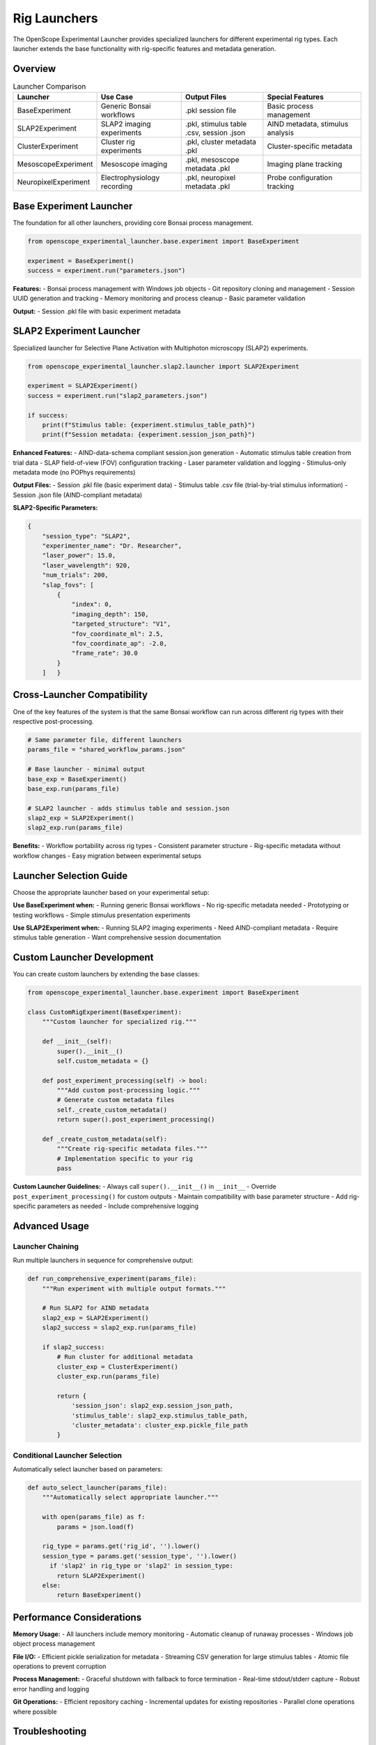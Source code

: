 Rig Launchers
=============

The OpenScope Experimental Launcher provides specialized launchers for different experimental rig types. Each launcher extends the base functionality with rig-specific features and metadata generation.

Overview
--------

.. list-table:: Launcher Comparison
   :header-rows: 1
   :widths: 20 25 25 30

   * - Launcher
     - Use Case
     - Output Files
     - Special Features
   * - BaseExperiment
     - Generic Bonsai workflows
     - .pkl session file
     - Basic process management
   * - SLAP2Experiment
     - SLAP2 imaging experiments
     - .pkl, stimulus table .csv, session .json
     - AIND metadata, stimulus analysis
   * - ClusterExperiment
     - Cluster rig experiments
     - .pkl, cluster metadata .pkl
     - Cluster-specific metadata
   * - MesoscopeExperiment
     - Mesoscope imaging
     - .pkl, mesoscope metadata .pkl
     - Imaging plane tracking
   * - NeuropixelExperiment
     - Electrophysiology recording
     - .pkl, neuropixel metadata .pkl
     - Probe configuration tracking

Base Experiment Launcher
-------------------------

The foundation for all other launchers, providing core Bonsai process management.

.. code-block:: python

   from openscope_experimental_launcher.base.experiment import BaseExperiment

   experiment = BaseExperiment()
   success = experiment.run("parameters.json")

**Features:**
- Bonsai process management with Windows job objects
- Git repository cloning and management
- Session UUID generation and tracking
- Memory monitoring and process cleanup
- Basic parameter validation

**Output:**
- Session .pkl file with basic experiment metadata

SLAP2 Experiment Launcher
--------------------------

Specialized launcher for Selective Plane Activation with Multiphoton microscopy (SLAP2) experiments.

.. code-block:: python

   from openscope_experimental_launcher.slap2.launcher import SLAP2Experiment

   experiment = SLAP2Experiment()
   success = experiment.run("slap2_parameters.json")

   if success:
       print(f"Stimulus table: {experiment.stimulus_table_path}")
       print(f"Session metadata: {experiment.session_json_path}")

**Enhanced Features:**
- AIND-data-schema compliant session.json generation
- Automatic stimulus table creation from trial data
- SLAP field-of-view (FOV) configuration tracking
- Laser parameter validation and logging
- Stimulus-only metadata mode (no POPhys requirements)

**Output Files:**
- Session .pkl file (basic experiment data)
- Stimulus table .csv file (trial-by-trial stimulus information)
- Session .json file (AIND-compliant metadata)

**SLAP2-Specific Parameters:**

.. code-block:: json

   {
       "session_type": "SLAP2",
       "experimenter_name": "Dr. Researcher",
       "laser_power": 15.0,
       "laser_wavelength": 920,
       "num_trials": 200,
       "slap_fovs": [
           {
               "index": 0,
               "imaging_depth": 150,
               "targeted_structure": "V1",
               "fov_coordinate_ml": 2.5,
               "fov_coordinate_ap": -2.0,
               "frame_rate": 30.0
           }
       ]   }

Cross-Launcher Compatibility
----------------------------

One of the key features of the system is that the same Bonsai workflow can run across different rig types with their respective post-processing.

.. code-block:: python

   # Same parameter file, different launchers
   params_file = "shared_workflow_params.json"

   # Base launcher - minimal output
   base_exp = BaseExperiment()
   base_exp.run(params_file)

   # SLAP2 launcher - adds stimulus table and session.json
   slap2_exp = SLAP2Experiment()
   slap2_exp.run(params_file)

**Benefits:**
- Workflow portability across rig types
- Consistent parameter structure
- Rig-specific metadata without workflow changes
- Easy migration between experimental setups

Launcher Selection Guide
------------------------

Choose the appropriate launcher based on your experimental setup:

**Use BaseExperiment when:**
- Running generic Bonsai workflows
- No rig-specific metadata needed
- Prototyping or testing workflows
- Simple stimulus presentation experiments

**Use SLAP2Experiment when:**
- Running SLAP2 imaging experiments
- Need AIND-compliant metadata
- Require stimulus table generation
- Want comprehensive session documentation

Custom Launcher Development
---------------------------

You can create custom launchers by extending the base classes:

.. code-block:: python

   from openscope_experimental_launcher.base.experiment import BaseExperiment

   class CustomRigExperiment(BaseExperiment):
       """Custom launcher for specialized rig."""
       
       def __init__(self):
           super().__init__()
           self.custom_metadata = {}
       
       def post_experiment_processing(self) -> bool:
           """Add custom post-processing logic."""
           # Generate custom metadata files
           self._create_custom_metadata()
           return super().post_experiment_processing()
       
       def _create_custom_metadata(self):
           """Create rig-specific metadata files."""
           # Implementation specific to your rig
           pass

**Custom Launcher Guidelines:**
- Always call ``super().__init__()`` in ``__init__``
- Override ``post_experiment_processing()`` for custom outputs
- Maintain compatibility with base parameter structure
- Add rig-specific parameters as needed
- Include comprehensive logging

Advanced Usage
--------------

Launcher Chaining
~~~~~~~~~~~~~~~~~

Run multiple launchers in sequence for comprehensive output:

.. code-block:: python

   def run_comprehensive_experiment(params_file):
       """Run experiment with multiple output formats."""
       
       # Run SLAP2 for AIND metadata
       slap2_exp = SLAP2Experiment()
       slap2_success = slap2_exp.run(params_file)
       
       if slap2_success:
           # Run cluster for additional metadata
           cluster_exp = ClusterExperiment()
           cluster_exp.run(params_file)
           
           return {
               'session_json': slap2_exp.session_json_path,
               'stimulus_table': slap2_exp.stimulus_table_path,
               'cluster_metadata': cluster_exp.pickle_file_path
           }

Conditional Launcher Selection
~~~~~~~~~~~~~~~~~~~~~~~~~~~~~~

Automatically select launcher based on parameters:

.. code-block:: python

   def auto_select_launcher(params_file):
       """Automatically select appropriate launcher."""
       
       with open(params_file) as f:
           params = json.load(f)
       
       rig_type = params.get('rig_id', '').lower()
       session_type = params.get('session_type', '').lower()
         if 'slap2' in rig_type or 'slap2' in session_type:
           return SLAP2Experiment()
       else:
           return BaseExperiment()

Performance Considerations
--------------------------

**Memory Usage:**
- All launchers include memory monitoring
- Automatic cleanup of runaway processes
- Windows job object process management

**File I/O:**
- Efficient pickle serialization for metadata
- Streaming CSV generation for large stimulus tables
- Atomic file operations to prevent corruption

**Process Management:**
- Graceful shutdown with fallback to force termination
- Real-time stdout/stderr capture
- Robust error handling and logging

**Git Operations:**
- Efficient repository caching
- Incremental updates for existing repositories
- Parallel clone operations where possible

Troubleshooting
---------------

**Common Issues:**

1. **Launcher Import Errors**
   
   .. code-block:: python
   
      # Ensure proper package installation
      pip install -e .[dev]

2. **Missing Rig-Specific Dependencies**
   
   Some launchers may require additional packages:
   
   .. code-block:: bash
   
      # For SLAP2 (AIND metadata)
      pip install aind-data-schema
      
      # For advanced imaging analysis
      pip install numpy pandas matplotlib

3. **Parameter Validation Failures**
   
   Check that rig-specific parameters match expected format:
   
   .. code-block:: python
   
      # Validate parameters before running
      experiment = SLAP2Experiment()
      experiment.load_parameters("params.json")
      # Check for validation errors in logs

**Getting Help:**
- Check experiment logs for detailed error messages
- Use ``experiment.get_bonsai_errors()`` for Bonsai-specific issues
- See :doc:`troubleshooting` for comprehensive debugging guide